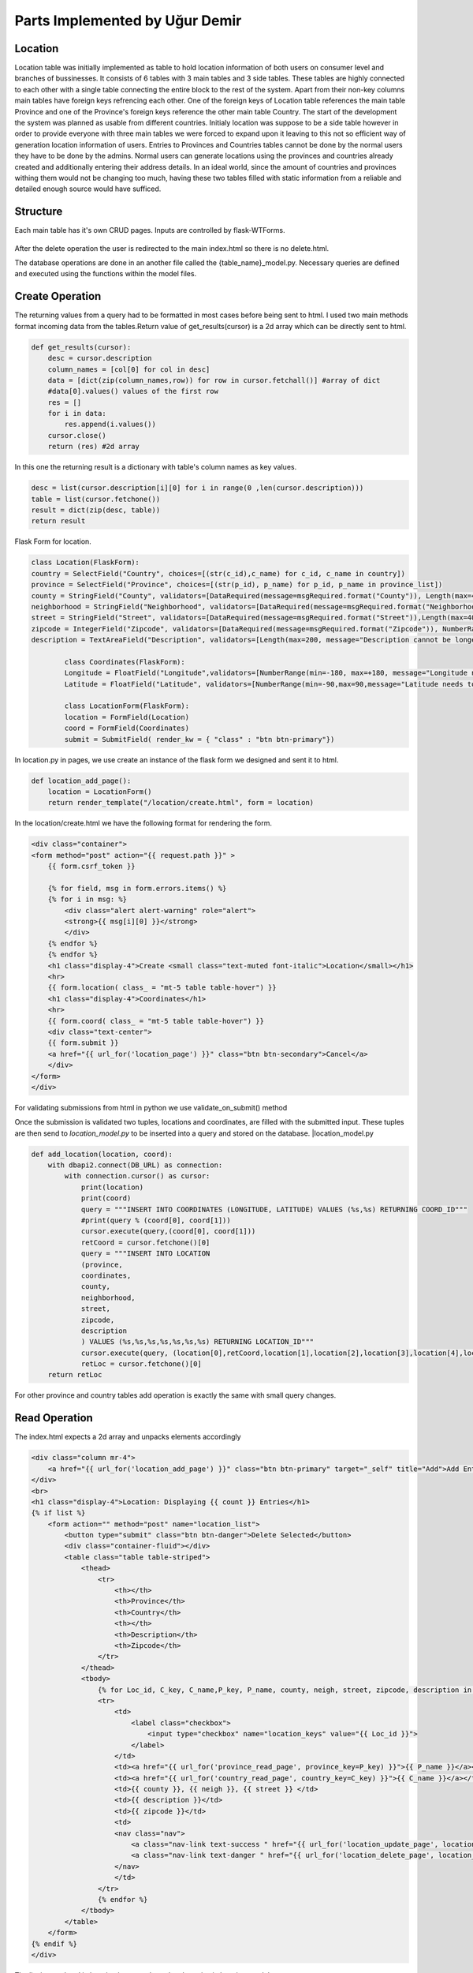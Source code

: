 Parts Implemented by Uğur Demir
*******************************
Location
==========

Location table was initially implemented as table to hold location information of both users on consumer level 
and branches of bussinesses. It consists of 6 tables with 3 main tables and 3 side tables. These tables are highly connected
to each other with a single table connecting the entire block to the rest of the system. Apart from their non-key columns
main tables have foreign keys refrencing each other. One of the foreign keys of Location table references the main table Province
and one of the Province's foreign keys reference the other main table Country. The start of the development the system was planned as 
usable from different countries. Initialy location was suppose to be a side table however in order to provide everyone with three main
tables we were forced to expand upon it leaving to this not so efficient way of generation location information of users. 
Entries to Provinces and Countries tables cannot be done by the normal users they have to be done by the admins. Normal users can generate
locations using the provinces and countries already created and additionally entering their address details. In an ideal world, since
the amount of countries and provinces withing them would not be changing too much, having these two tables filled with static information
from a reliable and detailed enough source would have sufficed. 

Structure
=========
Each main table has it's own CRUD pages. Inputs are controlled by flask-WTForms.

.. figure:: file_order.png
After the delete operation the user is redirected to the main 
index.html so there is no delete.html.

The database operations are done in an another file called the {table_name}_model.py. Necessary queries are defined
and executed using the functions within the model files. 

Create Operation
=============
The returning values from a query had to be formatted in most cases before being sent to html. I used two main methods format incoming data
from the tables.Return value of get_results(cursor) is a 2d array which can be directly sent to html.

.. code-block:: python

    def get_results(cursor):
        desc = cursor.description
        column_names = [col[0] for col in desc]
        data = [dict(zip(column_names,row)) for row in cursor.fetchall()] #array of dict
        #data[0].values() values of the first row
        res = []
        for i in data:
            res.append(i.values())
        cursor.close()
        return (res) #2d array 

In this one the returning result is a dictionary with table's column names as key values.

.. code-block:: python

    desc = list(cursor.description[i][0] for i in range(0 ,len(cursor.description)))
    table = list(cursor.fetchone())
    result = dict(zip(desc, table))
    return result
    
Flask Form for location.

.. code-block:: python

    class Location(FlaskForm):
    country = SelectField("Country", choices=[(str(c_id),c_name) for c_id, c_name in country])
    province = SelectField("Province", choices=[(str(p_id), p_name) for p_id, p_name in province_list])
    county = StringField("County", validators=[DataRequired(message=msgRequired.format("County")), Length(max=40, message="County lenght has to be shorter than 40 characters")])
    neighborhood = StringField("Neighborhood", validators=[DataRequired(message=msgRequired.format("Neighborhood")),Length(max=40, message="Neighborhood lenght has to be shorter than 40 characters")])
    street = StringField("Street", validators=[DataRequired(message=msgRequired.format("Street")),Length(max=40, message="Neighborhood lenght has to be shorter than 40 characters")])
    zipcode = IntegerField("Zipcode", validators=[DataRequired(message=msgRequired.format("Zipcode")), NumberRange(min=10000, max=99999, message="Invalid Zipcode")])
    description = TextAreaField("Description", validators=[Length(max=200, message="Description cannot be longer than 200 characters" )])

            class Coordinates(FlaskForm):
            Longitude = FloatField("Longitude",validators=[NumberRange(min=-180, max=+180, message="Longitude needs to be between -180 and 180.")])
            Latitude = FloatField("Latitude", validators=[NumberRange(min=-90,max=90,message="Latitude needs to be between -90 and 90.")])

            class LocationForm(FlaskForm):
            location = FormField(Location)
            coord = FormField(Coordinates)
            submit = SubmitField( render_kw = { "class" : "btn btn-primary"})

In location.py in pages, we use create an instance of the flask form we designed and sent it to html.
        
.. code-block:: python

        def location_add_page():
            location = LocationForm()
            return render_template("/location/create.html", form = location)

In the location/create.html we have the following format for rendering the form.
       
.. code-block:: html

        <div class="container">
        <form method="post" action="{{ request.path }}" >
            {{ form.csrf_token }}

            {% for field, msg in form.errors.items() %}
            {% for i in msg: %}
                <div class="alert alert-warning" role="alert">
                <strong>{{ msg[i][0] }}</strong>
                </div>
            {% endfor %}
            {% endfor %}
            <h1 class="display-4">Create <small class="text-muted font-italic">Location</small></h1>
            <hr>
            {{ form.location( class_ = "mt-5 table table-hover") }}
            <h1 class="display-4">Coordinates</h1>
            <hr>  
            {{ form.coord( class_ = "mt-5 table table-hover") }}
            <div class="text-center">
            {{ form.submit }}
            <a href="{{ url_for('location_page') }}" class="btn btn-secondary">Cancel</a>
            </div>
        </form>
        </div>

For validating submissions from html in python we use validate_on_submit() method
        
.. code-block:: python
   :emphasize-lines: 3,4,5,6,7,8,9,10,11,12,13,14,15,16,17
   def location_add_page():
   location = LocationForm()
   if location.validate_on_submit():
      location_info = ( 
          int(location.location["province"].data),
          location.location["county"].data,
          location.location["neighborhood"].data,
          location.location["street"].data,
          location.location["zipcode"].data,
          location.location["description"].data
      )
      coord_info = (
          float(location.coord["Longitude"].data),
          float(location.coord["Latitude"].data)
      )
      location_id = add_location(location_info, coord_info)
      location = get_location(location_id)
      return render_template("/location/details.html", list = location)

   return render_template("/location/create.html", form = location)

Once the submission is validated two tuples, locations and coordinates, are filled with the submitted input. These tuples are then send to *location_model.py* to be inserted into a query and stored on the database.
|location_model.py
       
.. code-block:: python

        def add_location(location, coord):  
            with dbapi2.connect(DB_URL) as connection:
                with connection.cursor() as cursor:
                    print(location)
                    print(coord)
                    query = """INSERT INTO COORDINATES (LONGITUDE, LATITUDE) VALUES (%s,%s) RETURNING COORD_ID"""
                    #print(query % (coord[0], coord[1]))
                    cursor.execute(query,(coord[0], coord[1]))
                    retCoord = cursor.fetchone()[0]
                    query = """INSERT INTO LOCATION 
                    (province,
                    coordinates,
                    county,
                    neighborhood,
                    street,
                    zipcode,
                    description
                    ) VALUES (%s,%s,%s,%s,%s,%s,%s) RETURNING LOCATION_ID"""
                    cursor.execute(query, (location[0],retCoord,location[1],location[2],location[3],location[4],location[5]))
                    retLoc = cursor.fetchone()[0]
            return retLoc
For other province and country tables add operation is exactly the same with small query changes.

Read Operation
=================

The index.html expects a 2d array and unpacks elements accordingly
        
.. code-block:: html

        <div class="column mr-4">
            <a href="{{ url_for('location_add_page') }}" class="btn btn-primary" target="_self" title="Add">Add Entry</a>
        </div>
        <br>
        <h1 class="display-4">Location: Displaying {{ count }} Entries</h1>
        {% if list %}
            <form action="" method="post" name="location_list">
                <button type="submit" class="btn btn-danger">Delete Selected</button>
                <div class="container-fluid"></div>
                <table class="table table-striped">
                    <thead>
                        <tr>
                            <th></th>
                            <th>Province</th>
                            <th>Country</th>
                            <th></th>
                            <th>Description</th>
                            <th>Zipcode</th>
                        </tr>
                    </thead>
                    <tbody>
                        {% for Loc_id, C_key, C_name,P_key, P_name, county, neigh, street, zipcode, description in list %}
                        <tr>
                            <td>
                                <label class="checkbox">
                                    <input type="checkbox" name="location_keys" value="{{ Loc_id }}">
                                </label>
                            </td>
                            <td><a href="{{ url_for('province_read_page', province_key=P_key) }}">{{ P_name }}</a></td>
                            <td><a href="{{ url_for('country_read_page', country_key=C_key) }}">{{ C_name }}</a></td>
                            <td>{{ county }}, {{ neigh }}, {{ street }} </td>
                            <td>{{ description }}</td>
                            <td>{{ zipcode }}</td>
                            <td>
                            <nav class="nav">
                                <a class="nav-link text-success " href="{{ url_for('location_update_page', location_key=P_key) }}" >Update</a>
                                <a class="nav-link text-danger " href="{{ url_for('location_delete_page', location_key=P_key) }}" >Delete</a>
                            </nav>
                            </td>
                        </tr>
                        {% endfor %}
                    </tbody>
                </table>
            </form>
        {% endif %}
        </div>
        
The list is populated in location in pages through sql queries in location_model.py
       
.. code-block:: python

        def location_page():
            location = get_all_location()
            return render_template("/location/index.html", list = location)

get_all_location in location_model.py

.. code-block:: python

        def get_all_location():
            with dbapi2.connect(DB_URL) as connection:
                with connection.cursor() as cursor:
                    query = """select 
                    location_id,
                    country.country_id,
                    country.name,
                    province.province_id,
                    province.province_name,
                    county,
                    neighborhood,
                    street,
                    zipcode,
                    description from 
                    ((location join province on (location.province = province.province_id))
                    join country on (province.country = country.country_id))
                    """
                    cursor.execute(query)
                    return get_results(cursor)
                    
For deleting with checkboxes selected in index.html we add the following to location.py
                    
.. code-block:: python
   :emphasize-lines: 2,3,4

   def location_page():
        if request.method == "POST":
            for i in request.form.getlist("location_keys"):
                delete_location(i)
        location = get_all_location()
        return render_template("/location/index.html", list = location)                
                
Unfinished / Problematic Features
==============

* Only the create location page was suppose to be accessable by the users, however the lack of authentcation allows anyone with the url can access the main pages of these tables and do alterations. 

* While creating a location absance of javascript to hide option according to selected country allows users to combine a country with any of the provinces. Plan was to filter the selectField options with java script once a country was selected but I was not able to built this feature. 

* Updating operation on locations doesn't work.
